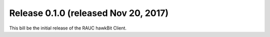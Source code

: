 Release 0.1.0 (released Nov 20, 2017)
-------------------------------------

This bill be the initial release of the RAUC hawkBit Client.
